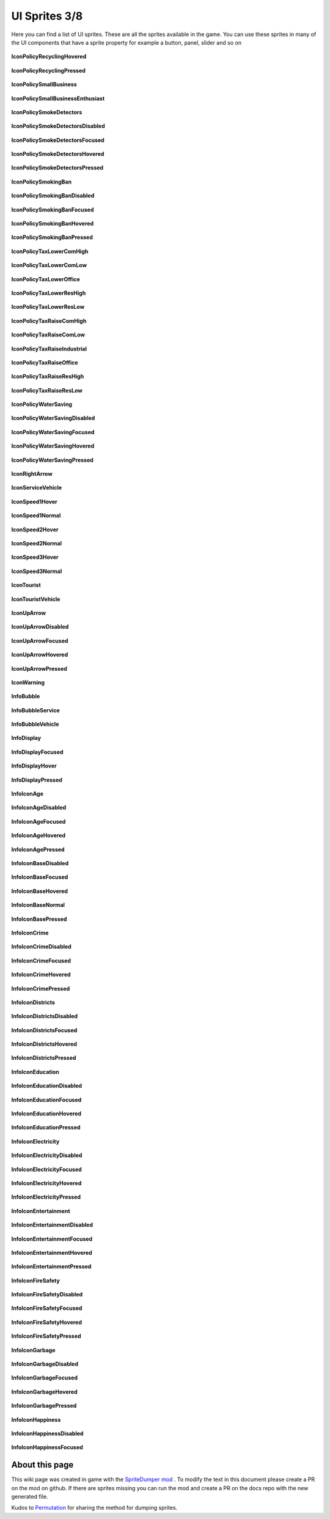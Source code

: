 .. WARNING FOR CONTRIBUTORS: Don't modify this file! It's generated with a mod (see below) and all changes made will be lost with the next update.

==========
UI Sprites 3/8
==========
Here you can find a list of UI sprites.
These are all the sprites available in the game.
You can use these sprites in many of the UI components that have a sprite property for example a button, panel, slider and so on


 .. figure:: /_static/UISprites/IconPolicyRecyclingHovered.png
    :alt: IconPolicyRecyclingHovered

**IconPolicyRecyclingHovered**

.. figure:: /_static/UISprites/IconPolicyRecyclingPressed.png
    :alt: IconPolicyRecyclingPressed

**IconPolicyRecyclingPressed**

.. figure:: /_static/UISprites/IconPolicySmallBusiness.png
    :alt: IconPolicySmallBusiness

**IconPolicySmallBusiness**

.. figure:: /_static/UISprites/IconPolicySmallBusinessEnthusiast.png
    :alt: IconPolicySmallBusinessEnthusiast

**IconPolicySmallBusinessEnthusiast**

.. figure:: /_static/UISprites/IconPolicySmokeDetectors.png
    :alt: IconPolicySmokeDetectors

**IconPolicySmokeDetectors**

.. figure:: /_static/UISprites/IconPolicySmokeDetectorsDisabled.png
    :alt: IconPolicySmokeDetectorsDisabled

**IconPolicySmokeDetectorsDisabled**

.. figure:: /_static/UISprites/IconPolicySmokeDetectorsFocused.png
    :alt: IconPolicySmokeDetectorsFocused

**IconPolicySmokeDetectorsFocused**

.. figure:: /_static/UISprites/IconPolicySmokeDetectorsHovered.png
    :alt: IconPolicySmokeDetectorsHovered

**IconPolicySmokeDetectorsHovered**

.. figure:: /_static/UISprites/IconPolicySmokeDetectorsPressed.png
    :alt: IconPolicySmokeDetectorsPressed

**IconPolicySmokeDetectorsPressed**

.. figure:: /_static/UISprites/IconPolicySmokingBan.png
    :alt: IconPolicySmokingBan

**IconPolicySmokingBan**

.. figure:: /_static/UISprites/IconPolicySmokingBanDisabled.png
    :alt: IconPolicySmokingBanDisabled

**IconPolicySmokingBanDisabled**

.. figure:: /_static/UISprites/IconPolicySmokingBanFocused.png
    :alt: IconPolicySmokingBanFocused

**IconPolicySmokingBanFocused**

.. figure:: /_static/UISprites/IconPolicySmokingBanHovered.png
    :alt: IconPolicySmokingBanHovered

**IconPolicySmokingBanHovered**

.. figure:: /_static/UISprites/IconPolicySmokingBanPressed.png
    :alt: IconPolicySmokingBanPressed

**IconPolicySmokingBanPressed**

.. figure:: /_static/UISprites/IconPolicyTaxLowerComHigh.png
    :alt: IconPolicyTaxLowerComHigh

**IconPolicyTaxLowerComHigh**

.. figure:: /_static/UISprites/IconPolicyTaxLowerComLow.png
    :alt: IconPolicyTaxLowerComLow

**IconPolicyTaxLowerComLow**

.. figure:: /_static/UISprites/IconPolicyTaxLowerOffice.png
    :alt: IconPolicyTaxLowerOffice

**IconPolicyTaxLowerOffice**

.. figure:: /_static/UISprites/IconPolicyTaxLowerResHigh.png
    :alt: IconPolicyTaxLowerResHigh

**IconPolicyTaxLowerResHigh**

.. figure:: /_static/UISprites/IconPolicyTaxLowerResLow.png
    :alt: IconPolicyTaxLowerResLow

**IconPolicyTaxLowerResLow**

.. figure:: /_static/UISprites/IconPolicyTaxRaiseComHigh.png
    :alt: IconPolicyTaxRaiseComHigh

**IconPolicyTaxRaiseComHigh**

.. figure:: /_static/UISprites/IconPolicyTaxRaiseComLow.png
    :alt: IconPolicyTaxRaiseComLow

**IconPolicyTaxRaiseComLow**

.. figure:: /_static/UISprites/IconPolicyTaxRaiseIndustrial.png
    :alt: IconPolicyTaxRaiseIndustrial

**IconPolicyTaxRaiseIndustrial**

.. figure:: /_static/UISprites/IconPolicyTaxRaiseOffice.png
    :alt: IconPolicyTaxRaiseOffice

**IconPolicyTaxRaiseOffice**

.. figure:: /_static/UISprites/IconPolicyTaxRaiseResHigh.png
    :alt: IconPolicyTaxRaiseResHigh

**IconPolicyTaxRaiseResHigh**

.. figure:: /_static/UISprites/IconPolicyTaxRaiseResLow.png
    :alt: IconPolicyTaxRaiseResLow

**IconPolicyTaxRaiseResLow**

.. figure:: /_static/UISprites/IconPolicyWaterSaving.png
    :alt: IconPolicyWaterSaving

**IconPolicyWaterSaving**

.. figure:: /_static/UISprites/IconPolicyWaterSavingDisabled.png
    :alt: IconPolicyWaterSavingDisabled

**IconPolicyWaterSavingDisabled**

.. figure:: /_static/UISprites/IconPolicyWaterSavingFocused.png
    :alt: IconPolicyWaterSavingFocused

**IconPolicyWaterSavingFocused**

.. figure:: /_static/UISprites/IconPolicyWaterSavingHovered.png
    :alt: IconPolicyWaterSavingHovered

**IconPolicyWaterSavingHovered**

.. figure:: /_static/UISprites/IconPolicyWaterSavingPressed.png
    :alt: IconPolicyWaterSavingPressed

**IconPolicyWaterSavingPressed**

.. figure:: /_static/UISprites/IconRightArrow.png
    :alt: IconRightArrow

**IconRightArrow**

.. figure:: /_static/UISprites/IconServiceVehicle.png
    :alt: IconServiceVehicle

**IconServiceVehicle**

.. figure:: /_static/UISprites/IconSpeed1Hover.png
    :alt: IconSpeed1Hover

**IconSpeed1Hover**

.. figure:: /_static/UISprites/IconSpeed1Normal.png
    :alt: IconSpeed1Normal

**IconSpeed1Normal**

.. figure:: /_static/UISprites/IconSpeed2Hover.png
    :alt: IconSpeed2Hover

**IconSpeed2Hover**

.. figure:: /_static/UISprites/IconSpeed2Normal.png
    :alt: IconSpeed2Normal

**IconSpeed2Normal**

.. figure:: /_static/UISprites/IconSpeed3Hover.png
    :alt: IconSpeed3Hover

**IconSpeed3Hover**

.. figure:: /_static/UISprites/IconSpeed3Normal.png
    :alt: IconSpeed3Normal

**IconSpeed3Normal**

.. figure:: /_static/UISprites/IconTourist.png
    :alt: IconTourist

**IconTourist**

.. figure:: /_static/UISprites/IconTouristVehicle.png
    :alt: IconTouristVehicle

**IconTouristVehicle**

.. figure:: /_static/UISprites/IconUpArrow.png
    :alt: IconUpArrow

**IconUpArrow**

.. figure:: /_static/UISprites/IconUpArrowDisabled.png
    :alt: IconUpArrowDisabled

**IconUpArrowDisabled**

.. figure:: /_static/UISprites/IconUpArrowFocused.png
    :alt: IconUpArrowFocused

**IconUpArrowFocused**

.. figure:: /_static/UISprites/IconUpArrowHovered.png
    :alt: IconUpArrowHovered

**IconUpArrowHovered**

.. figure:: /_static/UISprites/IconUpArrowPressed.png
    :alt: IconUpArrowPressed

**IconUpArrowPressed**

.. figure:: /_static/UISprites/IconWarning.png
    :alt: IconWarning

**IconWarning**

.. figure:: /_static/UISprites/InfoBubble.png
    :alt: InfoBubble

**InfoBubble**

.. figure:: /_static/UISprites/InfoBubbleService.png
    :alt: InfoBubbleService

**InfoBubbleService**

.. figure:: /_static/UISprites/InfoBubbleVehicle.png
    :alt: InfoBubbleVehicle

**InfoBubbleVehicle**

.. figure:: /_static/UISprites/InfoDisplay.png
    :alt: InfoDisplay

**InfoDisplay**

.. figure:: /_static/UISprites/InfoDisplayFocused.png
    :alt: InfoDisplayFocused

**InfoDisplayFocused**

.. figure:: /_static/UISprites/InfoDisplayHover.png
    :alt: InfoDisplayHover

**InfoDisplayHover**

.. figure:: /_static/UISprites/InfoDisplayPressed.png
    :alt: InfoDisplayPressed

**InfoDisplayPressed**

.. figure:: /_static/UISprites/InfoIconAge.png
    :alt: InfoIconAge

**InfoIconAge**

.. figure:: /_static/UISprites/InfoIconAgeDisabled.png
    :alt: InfoIconAgeDisabled

**InfoIconAgeDisabled**

.. figure:: /_static/UISprites/InfoIconAgeFocused.png
    :alt: InfoIconAgeFocused

**InfoIconAgeFocused**

.. figure:: /_static/UISprites/InfoIconAgeHovered.png
    :alt: InfoIconAgeHovered

**InfoIconAgeHovered**

.. figure:: /_static/UISprites/InfoIconAgePressed.png
    :alt: InfoIconAgePressed

**InfoIconAgePressed**

.. figure:: /_static/UISprites/InfoIconBaseDisabled.png
    :alt: InfoIconBaseDisabled

**InfoIconBaseDisabled**

.. figure:: /_static/UISprites/InfoIconBaseFocused.png
    :alt: InfoIconBaseFocused

**InfoIconBaseFocused**

.. figure:: /_static/UISprites/InfoIconBaseHovered.png
    :alt: InfoIconBaseHovered

**InfoIconBaseHovered**

.. figure:: /_static/UISprites/InfoIconBaseNormal.png
    :alt: InfoIconBaseNormal

**InfoIconBaseNormal**

.. figure:: /_static/UISprites/InfoIconBasePressed.png
    :alt: InfoIconBasePressed

**InfoIconBasePressed**

.. figure:: /_static/UISprites/InfoIconCrime.png
    :alt: InfoIconCrime

**InfoIconCrime**

.. figure:: /_static/UISprites/InfoIconCrimeDisabled.png
    :alt: InfoIconCrimeDisabled

**InfoIconCrimeDisabled**

.. figure:: /_static/UISprites/InfoIconCrimeFocused.png
    :alt: InfoIconCrimeFocused

**InfoIconCrimeFocused**

.. figure:: /_static/UISprites/InfoIconCrimeHovered.png
    :alt: InfoIconCrimeHovered

**InfoIconCrimeHovered**

.. figure:: /_static/UISprites/InfoIconCrimePressed.png
    :alt: InfoIconCrimePressed

**InfoIconCrimePressed**

.. figure:: /_static/UISprites/InfoIconDistricts.png
    :alt: InfoIconDistricts

**InfoIconDistricts**

.. figure:: /_static/UISprites/InfoIconDistrictsDisabled.png
    :alt: InfoIconDistrictsDisabled

**InfoIconDistrictsDisabled**

.. figure:: /_static/UISprites/InfoIconDistrictsFocused.png
    :alt: InfoIconDistrictsFocused

**InfoIconDistrictsFocused**

.. figure:: /_static/UISprites/InfoIconDistrictsHovered.png
    :alt: InfoIconDistrictsHovered

**InfoIconDistrictsHovered**

.. figure:: /_static/UISprites/InfoIconDistrictsPressed.png
    :alt: InfoIconDistrictsPressed

**InfoIconDistrictsPressed**

.. figure:: /_static/UISprites/InfoIconEducation.png
    :alt: InfoIconEducation

**InfoIconEducation**

.. figure:: /_static/UISprites/InfoIconEducationDisabled.png
    :alt: InfoIconEducationDisabled

**InfoIconEducationDisabled**

.. figure:: /_static/UISprites/InfoIconEducationFocused.png
    :alt: InfoIconEducationFocused

**InfoIconEducationFocused**

.. figure:: /_static/UISprites/InfoIconEducationHovered.png
    :alt: InfoIconEducationHovered

**InfoIconEducationHovered**

.. figure:: /_static/UISprites/InfoIconEducationPressed.png
    :alt: InfoIconEducationPressed

**InfoIconEducationPressed**

.. figure:: /_static/UISprites/InfoIconElectricity.png
    :alt: InfoIconElectricity

**InfoIconElectricity**

.. figure:: /_static/UISprites/InfoIconElectricityDisabled.png
    :alt: InfoIconElectricityDisabled

**InfoIconElectricityDisabled**

.. figure:: /_static/UISprites/InfoIconElectricityFocused.png
    :alt: InfoIconElectricityFocused

**InfoIconElectricityFocused**

.. figure:: /_static/UISprites/InfoIconElectricityHovered.png
    :alt: InfoIconElectricityHovered

**InfoIconElectricityHovered**

.. figure:: /_static/UISprites/InfoIconElectricityPressed.png
    :alt: InfoIconElectricityPressed

**InfoIconElectricityPressed**

.. figure:: /_static/UISprites/InfoIconEntertainment.png
    :alt: InfoIconEntertainment

**InfoIconEntertainment**

.. figure:: /_static/UISprites/InfoIconEntertainmentDisabled.png
    :alt: InfoIconEntertainmentDisabled

**InfoIconEntertainmentDisabled**

.. figure:: /_static/UISprites/InfoIconEntertainmentFocused.png
    :alt: InfoIconEntertainmentFocused

**InfoIconEntertainmentFocused**

.. figure:: /_static/UISprites/InfoIconEntertainmentHovered.png
    :alt: InfoIconEntertainmentHovered

**InfoIconEntertainmentHovered**

.. figure:: /_static/UISprites/InfoIconEntertainmentPressed.png
    :alt: InfoIconEntertainmentPressed

**InfoIconEntertainmentPressed**

.. figure:: /_static/UISprites/InfoIconFireSafety.png
    :alt: InfoIconFireSafety

**InfoIconFireSafety**

.. figure:: /_static/UISprites/InfoIconFireSafetyDisabled.png
    :alt: InfoIconFireSafetyDisabled

**InfoIconFireSafetyDisabled**

.. figure:: /_static/UISprites/InfoIconFireSafetyFocused.png
    :alt: InfoIconFireSafetyFocused

**InfoIconFireSafetyFocused**

.. figure:: /_static/UISprites/InfoIconFireSafetyHovered.png
    :alt: InfoIconFireSafetyHovered

**InfoIconFireSafetyHovered**

.. figure:: /_static/UISprites/InfoIconFireSafetyPressed.png
    :alt: InfoIconFireSafetyPressed

**InfoIconFireSafetyPressed**

.. figure:: /_static/UISprites/InfoIconGarbage.png
    :alt: InfoIconGarbage

**InfoIconGarbage**

.. figure:: /_static/UISprites/InfoIconGarbageDisabled.png
    :alt: InfoIconGarbageDisabled

**InfoIconGarbageDisabled**

.. figure:: /_static/UISprites/InfoIconGarbageFocused.png
    :alt: InfoIconGarbageFocused

**InfoIconGarbageFocused**

.. figure:: /_static/UISprites/InfoIconGarbageHovered.png
    :alt: InfoIconGarbageHovered

**InfoIconGarbageHovered**

.. figure:: /_static/UISprites/InfoIconGarbagePressed.png
    :alt: InfoIconGarbagePressed

**InfoIconGarbagePressed**

.. figure:: /_static/UISprites/InfoIconHappiness.png
    :alt: InfoIconHappiness

**InfoIconHappiness**

.. figure:: /_static/UISprites/InfoIconHappinessDisabled.png
    :alt: InfoIconHappinessDisabled

**InfoIconHappinessDisabled**

.. figure:: /_static/UISprites/InfoIconHappinessFocused.png
    :alt: InfoIconHappinessFocused

**InfoIconHappinessFocused**

 
About this page
---------------
This wiki page was created in game with the `SpriteDumper mod <https://github.com/worstboy32/SpriteDumper>`__ .
To modify the text in this document please create a PR on the mod on github.
If there are sprites missing you can run the mod and create a PR on the docs repo with the new generated file.

Kudos to `Permutation <http://www.skylinesmodding.com/users/permutation/>`__ for sharing the method for dumping sprites.

